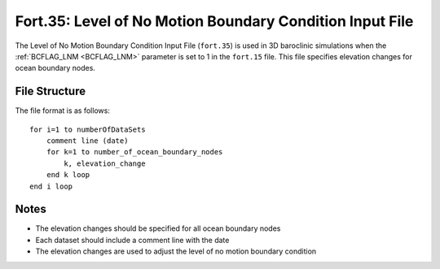 Fort.35: Level of No Motion Boundary Condition Input File
=========================================================

The Level of No Motion Boundary Condition Input File (``fort.35``) is used in 3D baroclinic simulations when the :ref:`BCFLAG_LNM <BCFLAG_LNM>` parameter is set to 1 in the ``fort.15`` file. This file specifies elevation changes for ocean boundary nodes.

File Structure
--------------

The file format is as follows:

.. parsed-literal::

    for i=1 to numberOfDataSets
        comment line (date)
        for k=1 to number_of_ocean_boundary_nodes
            k, elevation_change
        end k loop
    end i loop

Notes
-----

- The elevation changes should be specified for all ocean boundary nodes
- Each dataset should include a comment line with the date
- The elevation changes are used to adjust the level of no motion boundary condition 